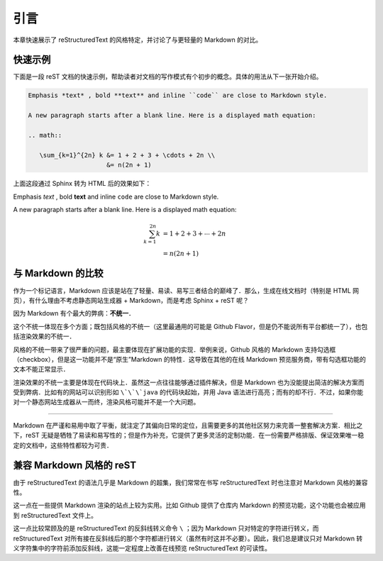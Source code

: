 引言
=======================

本章快速展示了 reStructuredText 的风格特定，并讨论了与更轻量的 Markdown 的对比。

快速示例
-----------

下面是一段 reST 文档的快速示例，帮助读者对文档的写作模式有个初步的概念。具体的用法从下一张开始介绍。

.. code-block:: ReST
   
   Emphasis *text* , bold **text** and inline ``code`` are close to Markdown style.

   A new paragraph starts after a blank line. Here is a displayed math equation:

   .. math::

      \sum_{k=1}^{2n} k &= 1 + 2 + 3 + \cdots + 2n \\
                        &= n(2n + 1)

上面这段通过 Sphinx 转为 HTML 后的效果如下：

Emphasis *text* , bold **text** and inline ``code`` are close to Markdown style.

A new paragraph starts after a blank line. Here is a displayed math equation:

.. math::

   \sum_{k=1}^{2n} k &= 1 + 2 + 3 + \cdots + 2n \\
                     &= n(2n + 1)


与 Markdown 的比较
----------------------

作为一个标记语言，Markdown 应该是站在了轻量、易读、易写三者结合的巅峰了．那么，生成在线文档时（特别是 HTML 网页），有什么理由不考虑静态网站生成器 + Markdown，而是考虑 Sphinx + reST 呢？

因为 Markdown 有个最大的弊病：**不统一**．

这个不统一体现在多个方面；既包括风格的不统一（这里最通用的可能是 Github Flavor，但是仍不能说所有平台都统一了），也包括渲染效果的不统一．

风格的不统一带来了很严重的问题，最主要体现在扩展功能的实现．举例来说，Github 风格的 Markdown 支持勾选框（checkbox），但是这一功能并不是“原生”Markdown 的特性．这导致在其他的在线 Markdown 预览服务商，带有勾选框功能的文本不能正常显示．

渲染效果的不统一主要是体现在代码块上．虽然这一点往往能够通过插件解决，但是 Markdown 也为没能提出简洁的解决方案而受到弊病．比如有的网站可以识别形如 ``\`\`\`java`` 的代码块起始，并用 Java 语法进行高亮；而有的却不行．不过，如果你能对一个静态网站生成器从一而终，渲染风格可能并不是一个大问题。

-----

Markdown 在严谨和易用中取了平衡，就注定了其偏向日常的定位，且需要更多的其他社区努力来完善一整套解决方案．相比之下，reST 无疑是牺牲了易读和易写性的；但是作为补充，它提供了更多灵活的定制功能．在一份需要严格排版、保证效果唯一稳定的文档中，这些特性都较为可贵．


兼容 Markdown 风格的 reST
--------------------------------

由于 reStructuredText 的语法几乎是 Markdown 的超集，我们常常在书写 reStructuredText 时也注意对 Markdown 风格的兼容性。

这一点在一些提供 Markdown 渲染的站点上较为实用。比如 Github 提供了仓库内 Markdown 的预览功能，这个功能也会被应用到 reStructuredText 文件上。

这一点比较常顾及的是 reStructuredText 的反斜线转义命令 ``\`` ；因为 Markdown 只对特定的字符进行转义，而 reStructuredText 对所有接在反斜线后的那个字符都进行转义（虽然有时这并不必要）。因此，我们总是建议只对 Markdown 转义字符集中的字符前添加反斜线，这能一定程度上改善在线预览 reStructuredText 的可读性。
